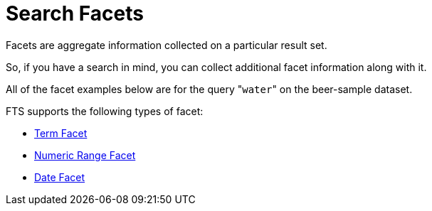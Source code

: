 = Search Facets
:description: Facets are aggregate information collected on a particular result set.

{description}

So, if you have a search in mind, you can collect additional facet information along with it.

All of the facet examples below are for the query "[.code]``water``" on the beer-sample dataset.

FTS supports the following types of facet:

* xref:fts-search-facets-term-facet.adoc[Term Facet]

* xref:fts-search-facets-numeric-range-facet.adoc[Numeric Range Facet]

* xref:fts-search-facets-date-range-facet.adoc[Date Facet]